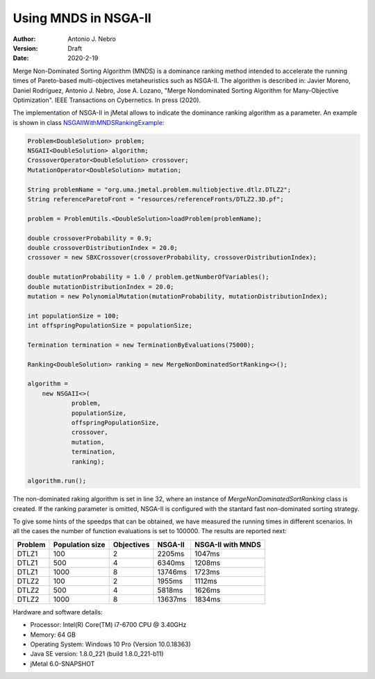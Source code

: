 .. _mnds:

Using MNDS in NSGA-II
=====================

:Author: Antonio J. Nebro
:Version: Draft
:Date: 2020-2-19

Merge Non-Dominated Sorting Algorithm (MNDS) is a dominance ranking method intended to accelerate the running times of Pareto-based multi-objectives metaheuristics such as NSGA-II. The algorithm is described in: Javier Moreno, Daniel Rodríguez, Antonio J. Nebro, Jose A. Lozano, "Merge Nondominated Sorting Algorithm for Many-Objective Optimization". IEEE Transactions on Cybernetics. In press (2020).

The implementation of NSGA-II in jMetal allows to indicate the dominance ranking algorithm as a parameter. An example is shown in class `NSGAIIWithMNDSRankingExample  <https://github.com/jMetal/jMetal/blob/master/jmetal-example/src/main/java/org/uma/jmetal/example/multiobjective/nsgaii/NSGAIIWithMNDSRankingExample.java>`_:

.. code-block:: java

    Problem<DoubleSolution> problem;
    NSGAII<DoubleSolution> algorithm;
    CrossoverOperator<DoubleSolution> crossover;
    MutationOperator<DoubleSolution> mutation;

    String problemName = "org.uma.jmetal.problem.multiobjective.dtlz.DTLZ2";
    String referenceParetoFront = "resources/referenceFronts/DTLZ2.3D.pf";

    problem = ProblemUtils.<DoubleSolution>loadProblem(problemName);

    double crossoverProbability = 0.9;
    double crossoverDistributionIndex = 20.0;
    crossover = new SBXCrossover(crossoverProbability, crossoverDistributionIndex);

    double mutationProbability = 1.0 / problem.getNumberOfVariables();
    double mutationDistributionIndex = 20.0;
    mutation = new PolynomialMutation(mutationProbability, mutationDistributionIndex);

    int populationSize = 100;
    int offspringPopulationSize = populationSize;

    Termination termination = new TerminationByEvaluations(75000);

    Ranking<DoubleSolution> ranking = new MergeNonDominatedSortRanking<>();

    algorithm =
        new NSGAII<>(
                problem,
                populationSize,
                offspringPopulationSize,
                crossover,
                mutation,
                termination,
                ranking);

    algorithm.run();

The non-dominated raking algorithm is set in line 32, where an instance of `MergeNonDominatedSortRanking` class is created. If the ranking parameter is omitted, NSGA-II is configured with the stantard fast non-dominated sorting strategy.

To give some hints of the speedps that can be obtained, we have measured the running times in different scenarios. In all the cases the number of function evaluations is set to 100000. The results are reported next:

+---------+-----------------+------------+------------+-------------------+
| Problem | Population size | Objectives |   NSGA-II  | NSGA-II with MNDS |    
+=========+=================+============+============+===================+
| DTLZ1   |      100        |      2     |  2205ms    |       1047ms      |        
+---------+-----------------+------------+------------+-------------------+
| DTLZ1   |      500        |      4     |  6340ms    |       1208ms      |
+---------+-----------------+------------+------------+-------------------+
| DTLZ1   |      1000       |      8     |  13746ms   |       1723ms      | 
+---------+-----------------+------------+------------+-------------------+
| DTLZ2   |      100        |      2     |  1955ms    |       1112ms      |
+---------+-----------------+------------+------------+-------------------+
| DTLZ2   |      500        |      4     |  5818ms    |       1626ms      |
+---------+-----------------+------------+------------+-------------------+
| DTLZ2   |      1000       |      8     |  13637ms   |       1834ms      |
+---------+-----------------+------------+------------+-------------------+

Hardware and software details:

* Processor: Intel(R) Core(TM) i7-6700 CPU @ 3.40GHz
* Memory: 64 GB
* Operating System: Windows 10 Pro (Version	10.0.18363)
* Java SE version: 1.8.0_221 (build 1.8.0_221-b11)
* jMetal 6.0-SNAPSHOT

